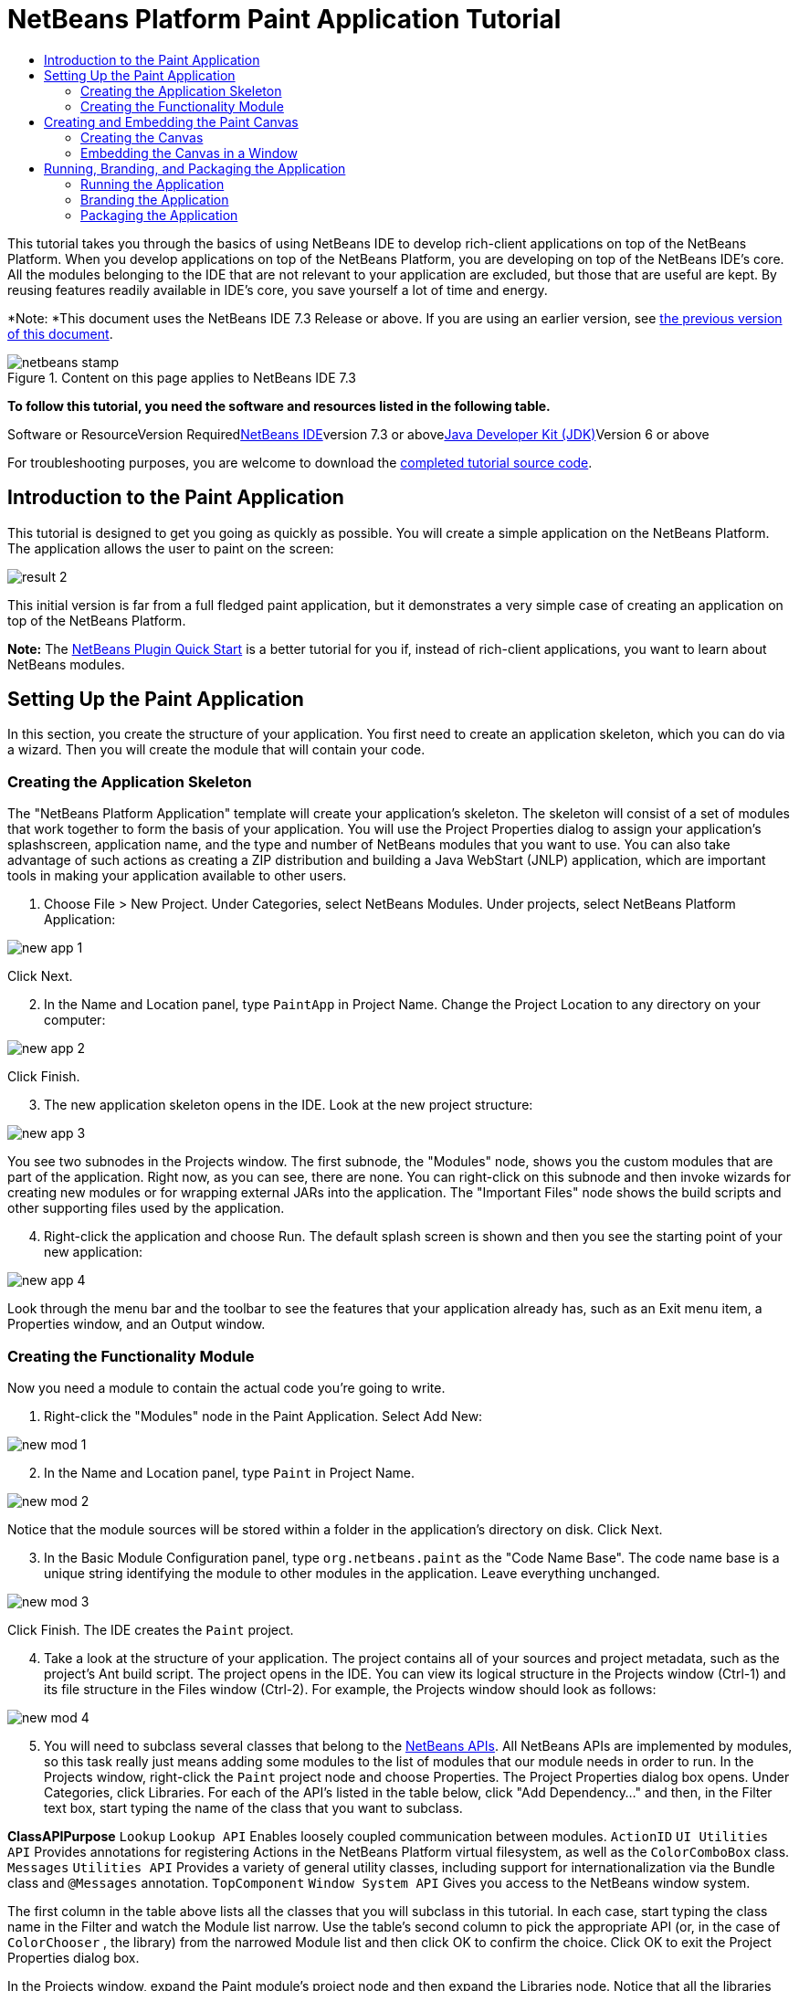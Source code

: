 // 
//     Licensed to the Apache Software Foundation (ASF) under one
//     or more contributor license agreements.  See the NOTICE file
//     distributed with this work for additional information
//     regarding copyright ownership.  The ASF licenses this file
//     to you under the Apache License, Version 2.0 (the
//     "License"); you may not use this file except in compliance
//     with the License.  You may obtain a copy of the License at
// 
//       http://www.apache.org/licenses/LICENSE-2.0
// 
//     Unless required by applicable law or agreed to in writing,
//     software distributed under the License is distributed on an
//     "AS IS" BASIS, WITHOUT WARRANTIES OR CONDITIONS OF ANY
//     KIND, either express or implied.  See the License for the
//     specific language governing permissions and limitations
//     under the License.
//

= NetBeans Platform Paint Application Tutorial
:jbake-type: platform-tutorial
:jbake-tags: tutorials 
:jbake-status: published
:syntax: true
:source-highlighter: pygments
:toc: left
:toc-title:
:icons: font
:experimental:
:description: NetBeans Platform Paint Application Tutorial - Apache NetBeans
:keywords: Apache NetBeans Platform, Platform Tutorials, NetBeans Platform Paint Application Tutorial

This tutorial takes you through the basics of using NetBeans IDE to develop rich-client applications on top of the NetBeans Platform. When you develop applications on top of the NetBeans Platform, you are developing on top of the NetBeans IDE's core. All the modules belonging to the IDE that are not relevant to your application are excluded, but those that are useful are kept. By reusing features readily available in IDE's core, you save yourself a lot of time and energy.

*Note: *This document uses the NetBeans IDE 7.3 Release or above. If you are using an earlier version, see link:72/nbm-paintapp.html[+the previous version of this document+].


image::images/netbeans-stamp.png[title="Content on this page applies to NetBeans IDE 7.3"]


*To follow this tutorial, you need the software and resources listed in the following table.*

Software or ResourceVersion Requiredlink:https://netbeans.org/downloads/index.html[+NetBeans IDE+]version 7.3 or abovelink:http://java.sun.com/javase/downloads/index.jsp[+Java Developer Kit (JDK)+]Version 6 or above

For troubleshooting purposes, you are welcome to download the link:http://java.net/projects/nb-api-samples/sources/api-samples/show/versions/7.3/tutorials/PaintApp[+completed tutorial source code+].


== Introduction to the Paint Application

This tutorial is designed to get you going as quickly as possible. You will create a simple application on the NetBeans Platform. The application allows the user to paint on the screen:

image::images/result-2.png[]

This initial version is far from a full fledged paint application, but it demonstrates a very simple case of creating an application on top of the NetBeans Platform.

*Note:* The link:nbm-google.html[+NetBeans Plugin Quick Start+] is a better tutorial for you if, instead of rich-client applications, you want to learn about NetBeans modules.


== Setting Up the Paint Application

In this section, you create the structure of your application. You first need to create an application skeleton, which you can do via a wizard. Then you will create the module that will contain your code.


=== Creating the Application Skeleton

The "NetBeans Platform Application" template will create your application's skeleton. The skeleton will consist of a set of modules that work together to form the basis of your application. You will use the Project Properties dialog to assign your application's splashscreen, application name, and the type and number of NetBeans modules that you want to use. You can also take advantage of such actions as creating a ZIP distribution and building a Java WebStart (JNLP) application, which are important tools in making your application available to other users.


[start=1]
1. Choose File > New Project. Under Categories, select NetBeans Modules. Under projects, select NetBeans Platform Application:

image::images/new-app-1.png[]

Click Next.


[start=2]
2. In the Name and Location panel, type  ``PaintApp``  in Project Name. Change the Project Location to any directory on your computer:

image::images/new-app-2.png[]

Click Finish.


[start=3]
3. The new application skeleton opens in the IDE. Look at the new project structure:

image::images/new-app-3.png[]

You see two subnodes in the Projects window. The first subnode, the "Modules" node, shows you the custom modules that are part of the application. Right now, as you can see, there are none. You can right-click on this subnode and then invoke wizards for creating new modules or for wrapping external JARs into the application. The "Important Files" node shows the build scripts and other supporting files used by the application.


[start=4]
4. Right-click the application and choose Run. The default splash screen is shown and then you see the starting point of your new application:

image::images/new-app-4.png[]

Look through the menu bar and the toolbar to see the features that your application already has, such as an Exit menu item, a Properties window, and an Output window.


=== Creating the Functionality Module

Now you need a module to contain the actual code you're going to write.


[start=1]
1. Right-click the "Modules" node in the Paint Application. Select Add New:

image::images/new-mod-1.png[]


[start=2]
2. In the Name and Location panel, type  ``Paint``  in Project Name.

image::images/new-mod-2.png[]

Notice that the module sources will be stored within a folder in the application's directory on disk. Click Next.


[start=3]
3. In the Basic Module Configuration panel, type  ``org.netbeans.paint``  as the "Code Name Base". The code name base is a unique string identifying the module to other modules in the application. Leave everything unchanged.

image::images/new-mod-3.png[]

Click Finish. The IDE creates the  ``Paint``  project.


[start=4]
4. Take a look at the structure of your application. The project contains all of your sources and project metadata, such as the project's Ant build script. The project opens in the IDE. You can view its logical structure in the Projects window (Ctrl-1) and its file structure in the Files window (Ctrl-2). For example, the Projects window should look as follows:


image::images/new-mod-4.png[]


[start=5]
5. You will need to subclass several classes that belong to the link:http://bits.netbeans.org/dev/javadoc/index.html[+NetBeans APIs+]. All NetBeans APIs are implemented by modules, so this task really just means adding some modules to the list of modules that our module needs in order to run. In the Projects window, right-click the  ``Paint``  project node and choose Properties. The Project Properties dialog box opens. Under Categories, click Libraries. For each of the API's listed in the table below, click "Add Dependency..." and then, in the Filter text box, start typing the name of the class that you want to subclass.

*Class**API**Purpose* ``Lookup``  ``Lookup API`` Enables loosely coupled communication between modules. ``ActionID``  ``UI Utilities API`` Provides annotations for registering Actions in the NetBeans Platform virtual filesystem, as well as the  ``ColorComboBox``  class. ``Messages``  ``Utilities API`` Provides a variety of general utility classes, including support for internationalization via the Bundle class and  ``@Messages``  annotation. ``TopComponent``  ``Window System API`` Gives you access to the NetBeans window system.

The first column in the table above lists all the classes that you will subclass in this tutorial. In each case, start typing the class name in the Filter and watch the Module list narrow. Use the table's second column to pick the appropriate API (or, in the case of  ``ColorChooser`` , the library) from the narrowed Module list and then click OK to confirm the choice. Click OK to exit the Project Properties dialog box.

In the Projects window, expand the Paint module's project node and then expand the Libraries node. Notice that all the libraries you have selected are displayed:

image::images/new-dep-1.png[]

Expand the Paint module's Important Files node and double-click the Project Metadata node. Notice that the API's you selected have been declared as module dependencies in the file. When the module is compiled, the declared dependencies are added to the module's manifest file.


== Creating and Embedding the Paint Canvas


=== Creating the Canvas

The next step is to create the actual component on which the user can paint. Here, you use a pure Swing component—so, let's skip the details of its implementation and just provide the final version. The color chooser bean, which you created the library wrapper module for, is used in the source code for this panel—when you run the finished application, you will see it in the toolbar of the panel for editing images.


[start=1]
1. In the Projects window, expand the  ``Paint``  node, then expand the Source Packages node, and then right-click the  ``org.netbeans.paint``  node. Choose New > Java Class.

[start=2]
2. Enter  ``PaintCanvas``  as the Class Name. Ensure that  ``org.netbeans.paint``  is listed as the Package. Click Finish.  ``PaintCanvas.java``  opens in the Source editor.

[start=3]
3. Replace the default content of the file with the content found link:images/PaintCanvas.java[+here+]. If you named your package something other than  ``org.netbeans.paint`` , correct the package name in the Source editor.


=== Embedding the Canvas in a Window

Now you'll write the only class in this application that needs to touch the link:http://bits.netbeans.org/dev/javadoc/index.html[+NetBeans APIs+]. It is a  ``link:http://bits.netbeans.org/dev/javadoc/org-openide-windows/org/openide/windows/TopComponent.html[+TopComponent+]``  class. A  ``TopComponent``  class is just a  ``JPanel``  class which the NetBeans windowing system knows how to talk to—so that it can be put inside a tabbed container inside the main window.


[start=1]
1. In the Projects window, expand the  ``Paint``  node, then expand the Source Packages node, and then right-click the  ``org.netbeans.paint``  node. Choose New > Java Class. Enter  ``PaintTopComponent``  as the Class Name. Ensure that  ``org.netbeans.paint``  is listed as the Package. Click Finish.  ``PaintTopComponent.java``  opens in the Source editor.

[start=2]
2. Near the top of the file, change the class declaration to the following:

[source,java]
----

public class PaintTopComponent extends TopComponent implements ActionListener, ChangeListener {
----


[start=3]
3. Press Ctrl-Shift-I to fix imports and click OK. The IDE makes the necessary import package declarations at the top of the file:

[source,java]
----

import java.awt.event.ActionListener;
import javax.swing.event.ChangeListener;
import org.openide.windows.TopComponent;
----

Notice the red line under the class declaration that you just entered. Position the cursor in the line and notice that a light bulb appears in the left margin. Click the light bulb (or press Alt-Enter), as shown below:

image::images/new-dep-2.png[]

Select Implement all abstract methods. The IDE generates two method skeletons— ``actionPerformed()``  and  ``stateChanged()`` . You will fill these out later in this tutorial.


[start=4]
4. Register the  ``PaintTopComponent``  in the window system by adding annotations to the top of the class, as shown here, and then press Ctrl-Shift-I to let the IDE generate the appropriate import statements:link:http://bits.netbeans.org/dev/javadoc/org-openide-windows/org/openide/windows/TopComponent.Description.html[+@TopComponent.Description+]

[source,java]
----

(
        preferredID = "PaintTopComponent",
        iconBase = "/org/netbeans/paint/new_icon.png", 
        persistenceType = TopComponent.PERSISTENCE_ALWAYS)
link:http://bits.netbeans.org/dev/javadoc/org-openide-windows/org/openide/windows/TopComponent.Registration.html[+@TopComponent.Registration+](
        mode = "editor", 
        openAtStartup = true)
link:http://bits.netbeans.org/dev/javadoc/org-openide-awt/org/openide/awt/ActionID.html[+@ActionID+](
        category = "Window", 
        id = "org.netbeans.paint.PaintTopComponent")
link:http://bits.netbeans.org/dev/javadoc/org-openide-awt/org/openide/awt/ActionReferences.html[+@ActionReferences+]({
    link:http://bits.netbeans.org/dev/javadoc/org-openide-awt/org/openide/awt/ActionReference.html[+@ActionReference+](
        path = "Menu/Window", 
        position = 0),
    link:http://bits.netbeans.org/dev/javadoc/org-openide-awt/org/openide/awt/ActionReference.html[+@ActionReference+](
        path = "Toolbars/File", 
        position = 0)
})
link:http://bits.netbeans.org/dev/javadoc/org-openide-windows/org/openide/windows/TopComponent.OpenActionRegistration.html[+@TopComponent.OpenActionRegistration+](
        displayName = "#CTL_NewCanvasAction")
link:http://bits.netbeans.org/dev/javadoc/org-openide-util/org/openide/util/NbBundle.Messages.html[+@Messages+]({
        "CTL_NewCanvasAction=New Canvas",
        "LBL_Clear=Clear",
        "LBL_Foreground=Foreground",
        "LBL_BrushSize=Brush Size",
        "# {0} - image",
        "UnsavedImageNameFormat=Image {0}"})
public class PaintTopComponent extends TopComponent implements ActionListener, ChangeListener {
----

*Note:* While the module is being compiled, the annotations above will be processed. XML entries will be created in the module's  ``generated-layer.xml``  file, for each of the @TopComponent* and @Action* annotations. The  ``generated-layer.xml``  file will be contributed by the module to the System Filesystem of the application. Read more link:http://wiki.netbeans.org/DevFaqSystemFilesystem[+about the System Filesystem here+]. For example, the  ``PaintTopComponent``  will be displayed in the main area of the application, defined by the "editor" position, as specified by the  ``@TopComponent.Registration``  annotation above. For each item defined in the  ``@Messages``  annotation, a new key/value string is generated into a  ``Bundle.java``  class.


[start=5]
5. Add these two icons to "org/netbeans/paint":

image::images/new_icon.png[] image::images/new_icon24.png[]

The 16x16 pixel icon will be used for the Small Toolbar Icons display, while the 24x24 pixel icon will be used for the Large Toolbar display, as well as in the tab of the window, as defined by  ``@TopComponent.Description``  above.


[start=6]
6. The  ``TopComponent``  class is a wrapper for the  ``Canvas``  you created earlier. All the new import statements and code below is normal Java Swing code. Copy it below and paste it into your  ``PaintTopComponent``  source file:

[source,java]
----

package org.netbeans.paint;

import java.awt.BorderLayout;
import java.awt.Dimension;
import java.awt.FlowLayout;
import java.awt.event.ActionEvent;
import java.awt.event.ActionListener;
import javax.swing.JButton;
import javax.swing.JComponent;
import javax.swing.JLabel;
import javax.swing.JScrollPane;
import javax.swing.JSlider;
import javax.swing.JToolBar;
import javax.swing.event.ChangeEvent;
import javax.swing.event.ChangeListener;
import org.openide.awt.ActionID;
import org.openide.awt.ActionReference;
import org.openide.awt.ActionReferences;
import org.openide.awt.ColorComboBox;
import org.openide.util.NbBundle.Messages;
import org.openide.windows.TopComponent;

@TopComponent.Description(
        preferredID = "PaintTopComponent",
        iconBase = "/org/netbeans/paint/new_icon.png", 
        persistenceType = TopComponent.PERSISTENCE_ALWAYS)
@TopComponent.Registration(
        mode = "editor", 
        openAtStartup = true)
@ActionID(
        category = "Window", 
        id = "org.netbeans.paint.PaintTopComponent")
@ActionReferences({
    @ActionReference(
        path = "Menu/Window", 
        position = 0),
    @ActionReference(
        path = "Toolbars/File", 
        position = 0)
})
@TopComponent.OpenActionRegistration(
        displayName = "#CTL_NewCanvasAction")
@Messages({
    "CTL_NewCanvasAction=New Canvas",
    "LBL_Clear=Clear",
    "LBL_Foreground=Foreground",
    "LBL_BrushSize=Brush Size",
    "# {0} - image",
    "UnsavedImageNameFormat=Image {0}"})
public class PaintTopComponent extends TopComponent implements ActionListener, ChangeListener {

    private PaintCanvas canvas = new PaintCanvas(); //The component the user draws on
    private final JComponent preview = canvas.getBrushSizeView(); //A component in the toolbar that shows the paintbrush size
    private final JSlider brushSizeSlider = new JSlider(1, 24); //A slider to set the brush size
    private final JToolBar toolbar = new JToolBar(); //The toolbar
    private final ColorComboBox color = new ColorComboBox(); //Our color chooser component from the ColorChooser library
    private final JButton clear = new JButton(Bundle.LBL_Clear()); //A button to clear the canvas
    private final JLabel label = new JLabel(Bundle.LBL_Foreground()); //A label for the color chooser
    private final JLabel brushSizeLabel = new JLabel(Bundle.LBL_BrushSize()); //A label for the brush size slider
    private static int ct = 0; //A counter you use to provide names for new images

    public PaintTopComponent() {
        initComponents();
        setDisplayName(Bundle.UnsavedImageNameFormat(ct++));
    }

    private void initComponents() {
        
        setLayout(new BorderLayout());

        //Configure our components, attach listeners:
        color.addActionListener(this);
        clear.addActionListener(this);
        brushSizeSlider.setValue(canvas.getBrushDiameter());
        brushSizeSlider.addChangeListener(this);
        color.setSelectedColor(canvas.getColor());
        color.setMaximumSize(new Dimension(16, 16));

        //Install the toolbar and the painting component:
        add(toolbar, BorderLayout.NORTH);
        add(new JScrollPane(canvas), BorderLayout.CENTER);

        //Configure the toolbar:
        toolbar.setLayout(new FlowLayout(FlowLayout.LEFT, 7, 7));
        toolbar.setFloatable(false);

        //Now populate our toolbar:
        toolbar.add(label);
        toolbar.add(color);
        toolbar.add(brushSizeLabel);
        toolbar.add(brushSizeSlider);
        toolbar.add(preview);
        toolbar.add(clear);
        
    }

    @Override
    public void actionPerformed(ActionEvent e) {
        if (e.getSource() instanceof JButton) {
            canvas.clear();
        } else if (e.getSource() instanceof ColorComboBox) {
            ColorComboBox cc = (ColorComboBox) e.getSource();
            canvas.setColor(cc.getSelectedColor());
        }
    }

    @Override
    public void stateChanged(ChangeEvent e) {
        canvas.setBrushDiameter(brushSizeSlider.getValue());
    }
    
}
----


== Running, Branding, and Packaging the Application

In this section, you try out the application and then package it for distribution to your users.


=== Running the Application


[start=1]
1. Right-click the application and choose Run:

image::images/run-1.png[]


[start=2]
2. The application starts up, a splash screen is displayed, and then your application is shown. Paint something, as shown below:

image::images/result-2.png[]


[start=3]
3. Use the application and try to identify areas where you'd like to provide more functionality.


=== Branding the Application


[start=1]
1. Right-click the application and choose Branding.


[start=2]
2. The Branding Window is shown, use it to change icons, the splash screen, the window features, and the strings displayed in the application:

image::images/brand-1.png[]


=== Packaging the Application


[start=1]
1. Right-click the application and choose Package as:

image::images/dist-1.png[]


[start=2]
2. Choose the distribution mechanism relevant to your business needs and your user requirements.


[start=3]
3. Switch to the Files window (Ctrl-2) to see the result.

That's it! You have completed the Paint Application. You have learned how to set up a NetBeans Platform application and how to create a new window that displays something to the user.

Next, you are recommended to work through the link:https://platform.netbeans.org/tutorials/nbm-crud.html[+NetBeans Platform CRUD Application Tutorial+], which will teach you how to create a business-oriented NetBeans Platform application that interacts with a database.

link:https://netbeans.org/about/contact_form.html?to=3&subject=Feedback: NetBeans Platform Paint Application Tutorial 7.3[+Send Us Your Feedback+]
